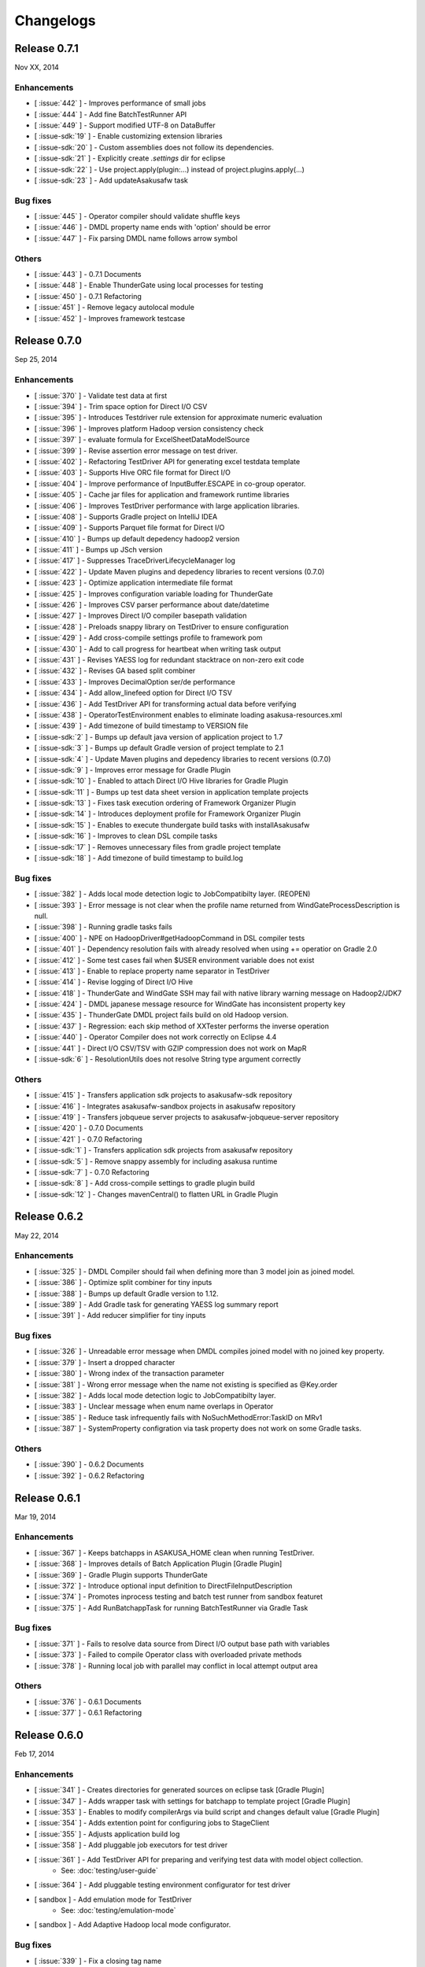 ==========
Changelogs
==========

Release 0.7.1
=============
Nov XX, 2014

Enhancements
------------
* [ :issue:`442` ] - Improves performance of small jobs
* [ :issue:`444` ] - Add fine BatchTestRunner API
* [ :issue:`449` ] - Support modified UTF-8 on DataBuffer
* [ :issue-sdk:`19` ] - Enable customizing extension libraries
* [ :issue-sdk:`20` ] - Custom assemblies does not follow its dependencies.
* [ :issue-sdk:`21` ] - Explicitly create `.settings` dir for eclipse
* [ :issue-sdk:`22` ] - Use project.apply(plugin:...) instead of project.plugins.apply(...)
* [ :issue-sdk:`23` ] - Add updateAsakusafw task

Bug fixes
---------
* [ :issue:`445` ] - Operator compiler should validate shuffle keys
* [ :issue:`446` ] - DMDL property name ends with 'option' should be error
* [ :issue:`447` ] - Fix parsing DMDL name follows arrow symbol

Others
------
* [ :issue:`443` ] - 0.7.1 Documents
* [ :issue:`448` ] - Enable ThunderGate using local processes for testing
* [ :issue:`450` ] - 0.7.1 Refactoring
* [ :issue:`451` ] - Remove legacy autolocal module
* [ :issue:`452` ] - Improves framework testcase

Release 0.7.0
=============
Sep 25, 2014

Enhancements
------------
* [ :issue:`370` ] - Validate test data at first
* [ :issue:`394` ] - Trim space option for Direct I/O CSV
* [ :issue:`395` ] - Introduces Testdriver rule extension for approximate numeric evaluation
* [ :issue:`396` ] - Improves platform Hadoop version consistency check
* [ :issue:`397` ] - evaluate formula for ExcelSheetDataModelSource
* [ :issue:`399` ] - Revise assertion error message on test driver.
* [ :issue:`402` ] - Refactoring TestDriver API for generating excel testdata template
* [ :issue:`403` ] - Supports Hive ORC file format for Direct I/O
* [ :issue:`404` ] - Improve performance of InputBuffer.ESCAPE in co-group operator.
* [ :issue:`405` ] - Cache jar files for application and framework runtime libraries
* [ :issue:`406` ] - Improves TestDriver performance with large application libraries.
* [ :issue:`408` ] - Supports Gradle project on IntelliJ IDEA
* [ :issue:`409` ] - Supports Parquet file format for Direct I/O
* [ :issue:`410` ] - Bumps up default depedency hadoop2 version
* [ :issue:`411` ] - Bumps up JSch version
* [ :issue:`417` ] - Suppresses TraceDriverLifecycleManager log
* [ :issue:`422` ] - Update Maven plugins and depedency libraries to recent versions (0.7.0)
* [ :issue:`423` ] - Optimize application intermediate file format
* [ :issue:`425` ] - Improves configuration variable loading for ThunderGate
* [ :issue:`426` ] - Improves CSV parser performance about date/datetime
* [ :issue:`427` ] - Improves Direct I/O compiler basepath validation
* [ :issue:`428` ] - Preloads snappy library on TestDriver to ensure configuration
* [ :issue:`429` ] - Add cross-compile settings profile to framework pom
* [ :issue:`430` ] - Add to call progress for heartbeat when writing task output
* [ :issue:`431` ] - Revises YAESS log for redundant stacktrace on non-zero exit code
* [ :issue:`432` ] - Revises GA based split combiner
* [ :issue:`433` ] - Improves DecimalOption ser/de performance
* [ :issue:`434` ] - Add allow_linefeed option for Direct I/O TSV
* [ :issue:`436` ] - Add TestDriver API for transforming actual data before verifying
* [ :issue:`438` ] - OperatorTestEnvironment enables to eliminate loading asakusa-resources.xml
* [ :issue:`439` ] - Add timezone of build timestamp to VERSION file
* [ :issue-sdk:`2` ] - Bumps up default java version of application project to 1.7
* [ :issue-sdk:`3` ] - Bumps up default Gradle version of project template to 2.1
* [ :issue-sdk:`4` ] - Update Maven plugins and depedency libraries to recent versions (0.7.0)
* [ :issue-sdk:`9` ] - Improves error message for Gradle Plugin
* [ :issue-sdk:`10` ] - Enabled to attach Direct I/O Hive libraries for Gradle Plugin
* [ :issue-sdk:`11` ] - Bumps up test data sheet version in application template projects
* [ :issue-sdk:`13` ] - Fixes task execution ordering of Framework Organizer Plugin
* [ :issue-sdk:`14` ] - Introduces deployment profile for Framework Organizer Plugin
* [ :issue-sdk:`15` ] - Enables to execute thundergate build tasks with installAsakusafw
* [ :issue-sdk:`16` ] - Improves to clean DSL compile tasks
* [ :issue-sdk:`17` ] - Removes unnecessary files from gradle project template
* [ :issue-sdk:`18` ] - Add timezone of build timestamp to build.log

Bug fixes
---------
* [ :issue:`382` ] - Adds local mode detection logic to JobCompatibilty layer. (REOPEN)
* [ :issue:`393` ] - Error message is not clear when the profile name returned from WindGateProcessDescription is null.
* [ :issue:`398` ] - Running gradle tasks fails
* [ :issue:`400` ] - NPE on HadoopDriver#getHadoopCommand in DSL compiler tests
* [ :issue:`401` ] - Dependency resolution fails with already resolved when using += operatior on Gradle 2.0
* [ :issue:`412` ] - Some test cases fail when $USER environment variable does not exist
* [ :issue:`413` ] - Enable to replace property name separator in TestDriver
* [ :issue:`414` ] - Revise logging of Direct I/O Hive
* [ :issue:`418` ] - ThunderGate and WindGate SSH may fail with native library warning message on Hadoop2/JDK7
* [ :issue:`424` ] - DMDL japanese message resource for WindGate has inconsistent property key
* [ :issue:`435` ] - ThunderGate DMDL project fails build on old Hadoop version.
* [ :issue:`437` ] - Regression: each skip method of XXTester performs the inverse operation
* [ :issue:`440` ] - Operator Compiler does not work correctly on Eclipse 4.4
* [ :issue:`441` ] - Direct I/O CSV/TSV with GZIP compression does not work on MapR
* [ :issue-sdk:`6` ] - ResolutionUtils does not resolve String type argument correctly

Others
------
* [ :issue:`415` ] - Transfers application sdk projects to asakusafw-sdk repository
* [ :issue:`416` ] - Integrates asakusafw-sandbox projects in asakusafw repository
* [ :issue:`419` ] - Transfers jobqueue server projects to asakusafw-jobqueue-server repository
* [ :issue:`420` ] - 0.7.0 Documents
* [ :issue:`421` ] - 0.7.0 Refactoring
* [ :issue-sdk:`1` ] - Transfers application sdk projects from asakusafw repository
* [ :issue-sdk:`5` ] - Remove snappy assembly for including asakusa runtime
* [ :issue-sdk:`7` ] - 0.7.0 Refactoring
* [ :issue-sdk:`8` ] - Add cross-compile settings to gradle plugin build
* [ :issue-sdk:`12` ] - Changes mavenCentral() to flatten URL in Gradle Plugin


Release 0.6.2
=============
May 22, 2014

Enhancements
------------
* [ :issue:`325` ] - DMDL Compiler should fail when defining more than 3 model join as joined model.
* [ :issue:`386` ] - Optimize split combiner for tiny inputs
* [ :issue:`388` ] - Bumps up default Gradle version to 1.12.
* [ :issue:`389` ] - Add Gradle task for generating YAESS log summary report
* [ :issue:`391` ] - Add reducer simplifier for tiny inputs

Bug fixes
---------
* [ :issue:`326` ] - Unreadable error message when DMDL compiles joined model with no joined key property.
* [ :issue:`379` ] - Insert a dropped character
* [ :issue:`380` ] - Wrong index of the transaction parameter
* [ :issue:`381` ] - Wrong error message when the name not existing is specified as @Key.order
* [ :issue:`382` ] - Adds local mode detection logic to JobCompatibilty layer.
* [ :issue:`383` ] - Unclear message when enum name overlaps in Operator
* [ :issue:`385` ] - Reduce task infrequently fails with NoSuchMethodError:TaskID on MRv1
* [ :issue:`387` ] - SystemProperty configration via task property does not work on some Gradle tasks.

Others
------
* [ :issue:`390` ] - 0.6.2 Documents
* [ :issue:`392` ] - 0.6.2 Refactoring

Release 0.6.1
=============
Mar 19, 2014

Enhancements
------------
* [ :issue:`367` ] - Keeps batchapps in ASAKUSA_HOME clean when running TestDriver.
* [ :issue:`368` ] - Improves details of Batch Application Plugin [Gradle Plugin]
* [ :issue:`369` ] - Gradle Plugin supports ThunderGate
* [ :issue:`372` ] - Introduce optional input definition to DirectFileInputDescription
* [ :issue:`374` ] - Promotes inprocess testing and batch test runner from sandbox featuret
* [ :issue:`375` ] - Add RunBatchappTask for running BatchTestRunner via Gradle Task

Bug fixes
---------
* [ :issue:`371` ] - Fails to resolve data source from Direct I/O output base path with variables
* [ :issue:`373` ] - Failed to compile Operator class with overloaded private methods
* [ :issue:`378` ] - Running local job with parallel may conflict in local attempt output area

Others
------
* [ :issue:`376` ] - 0.6.1 Documents
* [ :issue:`377` ] - 0.6.1 Refactoring

Release 0.6.0
=============
Feb 17, 2014

Enhancements
------------
* [ :issue:`341` ] - Creates directories for generated sources on eclipse task [Gradle Plugin]
* [ :issue:`347` ] - Adds wrapper task with settings for batchapp to template project [Gradle Plugin]
* [ :issue:`353` ] - Enables to modify compilerArgs via build script and changes default value [Gradle Plugin]
* [ :issue:`354` ] - Adds extention point for configuring jobs to StageClient
* [ :issue:`355` ] - Adjusts application build log
* [ :issue:`358` ] - Add pluggable job executors for test driver
* [ :issue:`361` ] - Add TestDriver API for preparing and verifying test data with model object collection.
    * See: :doc:`testing/user-guide`
* [ :issue:`364` ] - Add pluggable testing environment configurator for test driver
* [ sandbox ] - Add emulation mode for TestDriver
    * See: :doc:`testing/emulation-mode`
* [ sandbox ] - Add Adaptive Hadoop local mode configurator.

Bug fixes
---------
* [ :issue:`339` ] - Fix a closing tag name
* [ :issue:`343` ] - Incorrect hadoopWorkDirectory set on Gradle Plugin
* [ :issue:`344` ] - generateTestbook task should set headless option [Gradle Plugin]
* [ :issue:`350` ] - Fix a wrong Javadoc parameter explanation 
* [ :issue:`351` ] - Generates resources.prefs file in configuration phase [Gradle Plugin]
* [ :issue:`352` ] - Maven archetype has broken example script file
* [ :issue:`356` ] - Task inputs/outputs property does not evaluate correctly when changing that [Gradle Plugin] 
* [ :issue:`357` ] - TestDriver cannot accept an empty file as a JSON data input 
* [ :issue:`359` ] - Direct I/O does not detect data source correctly when using base path with valuables
* [ :issue:`360` ] - TestDriver fails on project with blank space path
* [ :issue:`362` ] - TestDriverBase#setFrameworkHomePath does not work
* [ :issue:`365` ] - Log message is not clear when ConfigurationProvider failed to find hadoop conf.
* [ :issue:`366` ] - Framework Organizer tasks should not define in afterEvaluate block possibly [Gradle Plugin]

Others
------
* [ :issue:`340` ] - Changes standard build system on documents to Gradle-based 
    * See: :doc:`application/gradle-plugin`
* [ :issue:`342` ] - Refactoring Gradle Plugin
* [ :issue:`345` ] - Prepare for 0.6.0 release
* [ :issue:`346` ] - 0.6.0 Documents
* [ :issue:`348` ] - Refactoring Gradle Template Project [Gradle Plugin] 
* [ :issue:`349` ] - Adds eclipse.preferences.version to asakusafw project prefs [Gradle Plugin]
* [ :issue:`363` ] - 0.6.0 Refactoring

Release 0.5.3
=============
Dec 24, 2013

Enhancements
------------
* [ :issue:`312` ] - Improvement of error message for invalid DMDL property name
* [ :issue:`313` ] - (Experimental) Supports Apache Hadoop 2.2.0
    * See: :doc:`product/target-platform`
    * See: :doc:`administration/deployment-hadoop2`
* [ :issue:`314` ] - Supports JDK 7
    * See: :doc:`product/target-platform`
    * See: :doc:`application/develop-with-jdk7`
* [ :issue:`315` ] - Supports latest version of MapR
    * See: :doc:`product/target-platform`
* [ :issue:`316` ] - Skips task execution if the input resource does not exist. [Gradle Plugin]
* [ :issue:`319` ] - Generates asakusafw project prefs on eclipse task. [Gradle Plugin]
    * See: :doc:`application/gradle-plugin`
* [ :issue:`321` ] - Changes archetype pom.xml repos order to avoid unnecessary access.
* [ :issue:`324` ] - TestDriver supports more than 256 columns in excel data template
    * See: [ :issue:`335` ]
* [ :issue:`327` ] - Unreadable error message when compiling Flow DSL with non-wired operateor
* [ :issue:`330` ] - Unreadable error message when Direct I/O may override another model output.
* [ :issue:`335` ] - (Experimental) Supports Excel 2007 (\*.xlsx) format on TestDriver
    * See: :doc:`testing/using-excel`
* [ :issue:`336` ] - Simplifies default log format settings on template project
* [ sandbox ] - Direct I/O-TSV supports data header
    * See: sandbox:`Direct I/OのTSVファイル連携 <directio/tsv.html>`

Bug fixes
---------
* [ :issue:`303` ] - (Reopened issue) TestDriver fails when installed framework version is older than project framework version.
* [ :issue:`317` ] - Fails standalone use of framework organizer plugin [Gradle Plugin]
* [ :issue:`318` ] - Fails compileTestJava task when main SourceSet file does not exist. [Gradle Plugin]
* [ :issue:`322` ] - Eclipse project encoding should set all the resources instead of individual source folder.

Others
------
* [ :issue:`320` ] - Bumps up default Gradle version.
* [ :issue:`323` ] - 0.5.3 Documents
* [ :issue:`329` ] - runtime.core.Result tend to misunderstand that cannot add multiple objects
* [ :issue:`337` ] - Fix typo
* [ :issue:`338` ] - Fix a valid CoGroup operator method
* [ sandbox ] - Revised documents using on Amazon EMR
    * See: :doc:`sandbox/asakusa-on-emr`

Release 0.5.2
=============
Nov 20, 2013

Enhancements
------------
* [ :issue:`300` ] - Region is null when a cycle exists in model dependencies
* [ :issue:`301` ] - New Build System based on Gradle
    * See: :doc:`application/gradle-plugin`
* [ :issue:`305` ] - Direct I/O-CSV supports compression and decompression
    * See: :doc:`directio/user-guide`
* [ :issue:`309` ] - TestDriver should clean compiler working directory after finishing runTest.
* [ Sandbox ] - Direct I/O-TSV supports compression and decompression
    * See: :doc:`sandbox/directio-tsv`

Bug fixes
---------
* [ :issue:`297` ] - "true","false","null" has leaked from the check of SimpleName
* [ :issue:`298` ] - Fix documentation bugs
* [ :issue:`299` ] - Fix documentation bugs
* [ :issue:`302` ] - YS-CORE-I01003 shows incorrect flowId
* [ :issue:`303` ] - TestDriver fails when installed framework version is older than project framework version.
* [ :issue:`304` ] - StageInputRecordReader throws NPE when closing unprepared RecordReader.
* [ :issue:`307` ] - Port name of MasterJoinUpdate has wrong in operator reference

Others
------
* [ :issue:`306` ] - Bumps up default dependency hadoop version
    * See: :doc:`product/target-platform`
* [ :issue:`308` ] - Updates document for using Direct I/O with splittable configuration on S3
    * See: :doc:`directio/user-guide`
* [ :issue:`310` ] - 0.5.2 Documentation
* [ :issue:`311` ] - 0.5.2 Refactoring

Release 0.5.1
=============
Jul 26, 2013

Others
------

Enhancements
------------
* [ :issue:`282` ] - Error message improvement in DMDL
* [ :issue:`287` ] - Manages application dependency libraries per project
    * See: :doc:`application/maven-archetype`
* [ :issue:`289` ] - Japanese message resources of DMDL Compiler
* [ :issue:`291` ] - Dataflow tracing on TestDriver
    * See: :doc:`testing/user-guide`
* [ :issue:`292` ] - Reduce memory usage of Java DOM library
* [ :issue:`294` ] - Skips tests not found JDK on Windows

Bug fixes
---------
* [ :issue:`284` ] - Tester assertion seems strange in case of verify key duplication
* [ :issue:`285` ] - Value of emum counted port at @MasterBranch operator
* [ :issue:`286` ] - Delete a wrong sentence.
* [ :issue:`288` ] - The useIncrementalCompilation option should disable on archetype default configuration.
* [ :issue:`295` ] - Regression: Failed to compile DMDL script on Windows.
* [ :issue:`296` ] - Dependency for hadoop on dmdl-java should have provided scope

Others
------
* [ :issue:`290` ] - 0.5.1 Documentation
* [ :issue:`293` ] - Update Maven plugins to recent versions (0.5.1)

Release 0.5.0
=============
May 9, 2013

Enhancements
------------
* [ :issue:`246` ] - Make retry interval of RetryableProcessProvider configurable
    * See: :doc:`windgate/user-guide`
* [ :issue:`249` ] - Improve error handling on FileSystem.listFiles().
* [ :issue:`250` ] - Introduce API Compatibility Layer between Hadoop 1.x and 2.x.
* [ :issue:`251` ] - Batchapp should not use unstable APIs directly.
* [ :issue:`252` ] - Improve local symlink file detection in cleaner.
* [ :issue:`253` ] - Improve debug logs in test driver.
* [ :issue:`254` ] - HADOOP_HOME should not use by default in component properties
* [ :issue:`259` ] - Enable to specify retry interval to Windgate Retryable Plugin
    * See: :doc:`windgate/user-guide`
* [ :issue:`260` ] - Obtains HADOOP_CONF via installed hadoop command
* [ :issue:`267` ] - Adds Java annotation for identifing Operator Factory Class
* [ :issue:`269` ] - Adds Java annotation for identifing Operator Factory Method
* [ :issue:`273` ] - Adds Java annotation for describing Batch DSL Specification
    * See: :doc:`dsl/user-guide`
* [ :issue:`274` ] - YAESS start log should output command line arguments completely
* [ :issue:`275` ] - Verifying Asakusa DSL
    * See: :doc:`dsl/user-guide`
* [ :issue:`276` ] - MapReduce Job Name should include Execution ID
* [ :issue:`277` ] - Simplifies application project configuration
    * See: :doc:`administration/framework-organizer`
* [ :issue:`279` ] - Keep flowpart parameters information for visualization capability
* [ :issue:`281` ] - Extra compiler plugin directories.

Bug fixes
---------
* [ :issue:`243` ] - DirectI/O user-guide AmazonS3-example typo
* [ :issue:`257` ] - Export target table does not clear when changing to DELETE query and exporting empty data.
* [ :issue:`258` ] - Example value of windgate profile should have same as defalut value
* [ :issue:`261` ] - Output port name of operators has wrong on operator reference.
* [ :issue:`262` ] - Fail to build framework on Windows
* [ :issue:`264` ] - DOM library generates model with wrong method invocation qualifier.
* [ :issue:`268` ] - Testdata Template Generator should output log before its completed


Others
------
* [ :issue:`248` ] - Changes default version and distribution of dependency Hadoop library
    * See: :doc:`product/target-platform`
* [ :issue:`255` ] - Update dependency testing libraries to recent versions
* [ :issue:`256` ] - 0.5.0 Documentation
* [ :issue:`263` ] - Refactor parent pom for introducing build-tools project
* [ :issue:`265` ] - Refactor parent pom for removing unnecessary dependencies
* [ :issue:`272` ] - Skips tests using Hadoop on Windows
* [ :issue:`278` ] - Update Maven plugins and depedency libraries to recent versions (0.5.0)

Release 0.4.0
=============
Aug 30, 2012

Enhancements
------------
* [ :issue:`78` ] - \*Tester should provide the way to define precision accuracy
    * See: :doc:`testing/user-guide`
* [ :issue:`115` ] - Manage assembly descriptor as part of Maven artifact.
* [ :issue:`128` ] - Retryable Processes for WindGate
    * See: :doc:`windgate/user-guide`
* [ :issue:`160` ] - Optimize execution plan for eliminating duplication of Operator
    * See: :doc:`dsl/user-guide`
* [ :issue:`179` ] - Batch application submodule mechanism 
    * See: :doc:`dsl/user-guide`
* [ :issue:`185` ] - Generate Input/Output Description for Direct I/O SequenceFile format
    * See: :doc:`directio/user-guide`
* [ :issue:`195` ] - support Apache Hadoop 1.0.x
    * See: :doc:`product/target-platform`
* [ :issue:`197` ] - Command line tools for operation
    * See: :doc:`administration/utility-tool-user-guide`
* [ :issue:`201` ] - Direct I/O output optimization
    * See: :doc:`directio/user-guide`
* [ :issue:`202` ] - Direct I/O cleaning DSL/CLI
    * See: :doc:`directio/user-guide`
    * See: :doc:`directio/tools-guide`
* [ :issue:`204` ] - Revise cleanup in YAESS
    * See: :doc:`yaess/user-guide`
* [ :issue:`208` ] - Direct I/O sequence file compression
    * See: :doc:`directio/user-guide`
* [ :issue:`209` ] - Logging improvement for YAESS
    * See: :doc:`yaess/log-table`
* [ :issue:`210` ] - Detects difference in build version of batch application at runtime
    * See: :doc:`yaess/user-guide`
* [ :issue:`212` ] - Logging improvement for Asakusa Runtime
* [ :issue:`213` ] - Enables WindGate to pass environment variables to remote processes via SSH
    * See: :doc:`windgate/user-guide`
* [ :issue:`214` ] - WindGate hadoop/direct basePath
    * See: :doc:`windgate/user-guide`
* [ :issue:`215` ] - Thundergate should use Hadoop configuration and classpath
* [ :issue:`218` ] - WindGate profile should allow to specify environment variables more properties
    * See: :doc:`windgate/user-guide`
* [ :issue:`219` ] - YAESS profile should allow to specify environment variables more properties
    * See: :doc:`yaess/user-guide`
* [ :issue:`222` ] - Performance tuning of CSV Parser
* [ :issue:`226` ] - Add version information in ASAKUSA_HOME
* [ :issue:`227` ] - Add build timestamp in application build log
* [ :issue:`232` ] - Improve sample application includes archetype
* [ :issue:`240` ] - Supports CDH3u5
    * See: :doc:`product/target-platform`

..  attention::
    Direct I/O is now generally available.

Bug fixes
---------
* [ :issue:`194` ] - WindGate log seems not correct
* [ :issue:`196` ] - Cleaner should use Hadoop libraries provided environment
* [ :issue:`211` ] - Unexpected exception thrown when log directory lost permission.
* [ :issue:`217` ] - Maven eclipse plugin may not create source directory for generating annotation processing
* [ :issue:`221` ] - Remove unnecessary eclipse configuration from archetype pom.xml
* [ :issue:`223` ] - Incorrect error message of CSV Parser
* [ :issue:`224` ] - Compiler does not stop when overwriting output error at batch compile
* [ :issue:`229` ] - Some of the test method of ThunderGate does not close JDBC resource
* [ :issue:`233` ] - Incorrect log level of ThunderGate
* [ :issue:`234` ] - BridgeInputFormat may cause StackOverFlowError with inconsistent framework environment
* [ :issue:`235` ] - BasePath not found error when connecting flow from Direct I/O input to WindGate output directly
* [ :issue:`236` ] - Redundant warning log for creating symlink on standalone mode
* [ :issue:`237` ] - Partitioners hash algorithm is not strong.
* [ :issue:`238` ] - DMDL Compiler generates DataModel Class incorrectly with hierarchical namespace attributes
* [ :issue:`239` ] - DMDL Compiler does not detect inconsistent type of join keys.
* [ :issue:`242` ] - TestDriver resolves working directory with user home directory

Revisions
---------
* [ :issue:`198` ] - Changes archetype composition
    * See: :doc:`application/maven-archetype`
* [ :issue:`207` ] - Legacy TestDriver should not use experimental shell script
* [ :issue:`220` ] - Rename asakusa-runtime.jar
* [ :issue:`225` ] - Changes default value of PartialAggregation parameter in Summarize operator

Others
------
* [ :issue:`70` ] - Need more detailed and easy-to-see documentation for logging and related maintainance
    * See: :doc:`windgate/log-table`
    * See: :doc:`yaess/log-table`
* [ :issue:`180` ] - WindGate log table document
    * See: :doc:`windgate/log-table`
* [ :issue:`181` ] - 0.4.0 Documentation
* [ :issue:`189` ] - Refoctoring for release 0.4.0
* [ :issue:`190` ] - Repackage javalang-tools
* [ :issue:`191` ] - Introduce hierarchical project structure to repository
* [ :issue:`192` ] - Update Maven plugins to recent versions
* [ :issue:`193` ] - Update dependency libraries to recent versions
* [ :issue:`199` ] - Clean project structure and project dependency for legacy classes
* [ :issue:`200` ] - Refactor assembly scripts
* [ :issue:`203` ] - Relocate each distribution fragments into suitable project
* [ :issue:`205` ] - Migrate JobQueue sorurces from asakusafw-sandbox repository
    * See: :doc:`yaess/jobqueue`
* [ :issue:`206` ] - 0.4.0 Javadoc
    * See: `Asakusa Framework API References (Version 0.4.0)`_
* [ :issue:`216` ] - Refoctoring Maven archetype for release 0.4.0

..  _`Asakusa Framework API References (Version 0.4.0)`: http://asakusafw.s3.amazonaws.com/documents/0.4.0/release/api/index.html

----

Release 0.2.6
=============
May 31, 2012

Enhancements
------------
* [ :issue:`84` ] - WindGate logging improvement
* [ :issue:`138` ] - Provide command script building cache for ThunderGate
    * See: :doc:`thundergate/cache`
* [ :issue:`139` ] - Specified index at duplication check for Exporter
* [ :issue:`143` ] - Specify the number of divisions to the output file of Direct I/O
    * See: :doc:`directio/user-guide`
* [ :issue:`145` ] - YAESS script for executing per JobFlow.
    * See: :doc:`yaess/user-guide`
* [ :issue:`147` ] - Generate Asakusa DSL analysis files at batch compile
    * See: :doc:`application/dsl-visualization`
* [ :issue:`148` ] - CoreOperators for eliminating to use CoreOperatorFactory
    * See: :doc:`dsl/operators`
* [ :issue:`149` ] - Run tests of archetypes in the integration-test phase of Maven.
* [ :issue:`150` ] - Report API implementation using Commons Logging.
    * See: :doc:`administration/deployment-runtime-plugins`
* [ :issue:`152` ] - Combines input splits
    * See: :doc:`administration/configure-hadoop-parameters`
* [ :issue:`153` ] - Multi-cluster support for YAESS
    * See: :doc:`yaess/multi-dispatch`
* [ :issue:`154` ] - Simple job queue for YAESS (experimental)
    * See: :doc:`yaess/jobqueue`
* [ :issue:`155` ] - Skip specifing jobflows on yaess-batch.
    * See: :doc:`yaess/user-guide`
* [ :issue:`156` ] - Write execution history per jobflow on YAESS.
    * See: :doc:`yaess/user-guide`
* [ :issue:`157` ] - Specify Java command-line option on YAESS
    * See: :doc:`yaess/user-guide`
* [ :issue:`159` ] - Logging Improvement for YAESS
    * See: :doc:`yaess/log-table`
* [ :issue:`162` ] - support CDH3u3
* [ :issue:`163` ] - Add exit code for retryable abend to ThunderGate
* [ :issue:`164` ] - ThunderGate loads configuration properties with asakusa-resources.xml
* [ :issue:`165` ] - Direct I/O supports SequenceFile format
    * See: :doc:`directio/user-guide`
* [ :issue:`166` ] - Optimize execution plan for reducing output file size
* [ :issue:`171` ] - Add default YAESS plugins to deployment archive.
    * See: :doc:`administration/deployment-with-directio`
    * See: :doc:`administration/deployment-with-windgate`
* [ :issue:`172` ] - Align log code in each log record
* [ :issue:`173` ] - support CDH3u4
* [ :issue:`176` ] - Select defalut hadoop mode of ThunderGate configuration installing to local
* [ :issue:`184` ] - YAESS command option running JobFlow serialized forcibly (experimental)

..  attention::
    Direct I/O is still an experimental feature.

Bug fixes
---------
* [ :issue:`140` ] - NPE when running DMDL Genarator without encoding option
* [ :issue:`141` ] - Code example for generated DMDL is wrong
* [ :issue:`144` ] - Failed with NPE when Direct I/O outputs with specifing date format
* [ :issue:`146` ] - Misleading description about batch compiler option
* [ :issue:`151` ] - Cause message which include exception is not shown when running WindGate with Postgresql
* [ :issue:`158` ] - Improper use of IOException on logging YAESS.
* [ :issue:`161` ] - Eliminates unnecessary output files in map task
* [ :issue:`167` ] - Batch application with distributed cache may not work on standalone mode
* [ :issue:`168` ] - Invalid script message to finalizer.sh and recoverer.sh
* [ :issue:`170` ] - Legacy TestDriver does not guarantee ordering to load test data sheet files.
* [ :issue:`175` ] - Multipart upload of S3 with Direct I/O does not work.
* [ :issue:`177` ] - File will not be split if @directio.csv.file_name is used
* [ :issue:`178` ] - The jar file without the necessity that the recoverer of ThunderGate reads is read
* [ :issue:`182` ] - build-cache.sh failed at reading import DSL property.
* [ :issue:`183` ] - DbImporterDescription has wrong description of JavaDoc.

Others
------
* [ :issue:`142` ] - 0.2.6 Documentation
* [ :issue:`169` ] - Refoctoring for release 0.2.6

----

Release 0.2.5
=============
Jan 31, 2012

Enhancements
------------
* [ :issue:`131` ] - Direct I/O - direct data access facility from Hadoop cluster
    * See: :doc:`directio/index`
* [ :issue:`134` ] - Original Apache Hadoop Support
    * See: :doc:`product/target-platform`
* [ :issue:`135` ] - Add pom.xml default settings of archetype for using Eclipse m2e plugin.

..  attention::
    Direct I/O is still an experimental feature.

Bug fixes
---------
* [ :issue:`137` ] - "Reduce output records" counter is wrong

Others
------
* [ :issue:`129` ] - 0.2.5 Documentation
* [ :issue:`130` ] - Refoctoring for release 0.2.5

----

Release 0.2.4
=============
Dec 19, 2011

Enhancements
------------

* [ :issue:`59` ] - Assembly support for batch project
* [ :issue:`82` ] - WindGate Documentaion
* [ :issue:`83` ] - WindGate performance improvement (still working)
* [ :issue:`87` ] - Difficult to distinguish <h2> and <h3> in documents
* [ :issue:`111` ] - WindGate for CSV files in local file system
* [ :issue:`112` ] - JdbcImporter/ExporterDescription should be auto generated
* [ :issue:`113` ] - Test driver should refer WindGate plug-ins
* [ :issue:`117` ] - JDBC Connection Properties should be configurable on WindGate
* [ :issue:`120` ] - WindGate should accept Java VM options
* [ :issue:`121` ] - The script files for build should externalize from application project
* [ :issue:`128` ] - Retryable Processes for WindGate (still working - Retryable Processes is still an experimental feature in this version) .

..  attention::
    WindGate is now generally available.

Revisions
---------
* [ :issue:`105` ] - Shoud there be existed a copy constructor at DecimalOption
* [ :issue:`114` ] - Change default configuration of archetype for WindGate for using local file (CSV) .
* [ :issue:`116` ] - Deployment archive for WindGate should be included files for running Hadoop on local.
* [ :issue:`123` ] - Archetype for ThunderGate should rename archetype ID.
* [ :issue:`126` ] - Deployment archive for WindGate should be included jsch for WindGate plugin

Bug fixes
---------
* [ :issue:`118` ] - ThunderGate raises unknown error if cache lock was conflicted
* [ :issue:`119` ] - ThunderGate recoverer and release cache lock have same job ID
* [ :issue:`124` ] - asakusa-resources.xml has incorrect default configuration.
* [ :issue:`125` ] - Show DMDL compiler usage when model generator failed.
* [ :issue:`127` ] - WindGate HadoopFS/SSH sometimes does not return exit status

Others
------
* [ :issue:`106` ] - 0.2.4 Documentation

----


Release 0.2.3
=============
Nov 16, 2011

Enhancements
------------
* [ :issue:`60` ] - Test driver message is not easy to understand
* [ :issue:`67` ] - Support fine grain verification on TestDriver
* [ :issue:`81` ] - support CDH3u1 
* [ :issue:`86` ] - Pluggable compare for \*Tester
* [ :issue:`91` ] - Enabled to dump all actual data when running testdriver.
    * See: :doc:`testing/user-guide`
* [ :issue:`92` ] - Difference report on \*Tester
    * See: :doc:`testing/user-guide`
* [ :issue:`93` ] - YAESS - Portable Workflow Processor
    * See: :doc:`yaess/index`
* [ :issue:`96` ] - Skip each phase of TestDriver execution.
    * See: :doc:`testing/user-guide`
* [ :issue:`98` ] - Cache for ThunderGate
    * See: :doc:`thundergate/cache`
* [ :issue:`99` ] - support CDH3u2
* [ :issue:`102` ] - Simplify test driver internal APIs

..  attention::
    WindGate is still an experimental feature.

Bug fixes
---------
* [ :issue:`85` ] - FileExporterDescription failed to output to multiple files
* [ :issue:`90` ] - typo in documents
* [ :issue:`95` ] - Extractor returns invalid return code
* [ :issue:`100` ] - Test driver fails with IllegalArgumentException if batch argument value for Context API includes space character
* [ :issue:`101` ] - "execution_id" is not available in BatchContext
* [ :issue:`103` ] - WindGate stays running after OutOfMemoryError is occurred
* [ :issue:`104` ] - dbcleaner.sh does not include in prod-db tarball.

Others
------
* [ :issue:`89` ] - 0.2.3 Documentation

----


Release 0.2.2
=============
Sep 29, 2011

Enhancements
------------
* [ :issue:`61` ] - ThunderGate log messages improvement
* [ :issue:`63` ] - Reduce dependency of MultipleOutputs
* [ :issue:`64` ] - Enable to input expect data from database table.
* [ :issue:`69` ] - WindGate
    * See: :doc:`windgate/index`
* [ :issue:`74` ] - Write framework version to build.log at batch compile

..  attention::
    WindGate is still an experimental feature.

Bug fixes
---------
* [ :issue:`53` ] - Batch compile error message on importer type unmatch seems strange
* [ :issue:`57` ] - Correct messages
* [ :issue:`58` ] - Error message when jobflow output missing is difficult to understand
* [ :issue:`65` ] - Redundant assert log message with date type.
* [ :issue:`71` ] - FlowPartTester#setOptimaze seems does not work
* [ :issue:`72` ] - Invalid summarize operation if grouping key is also used for aggregation
* [ :issue:`73` ] - Raised internal error if grouping key is an empty string
* [ :issue:`75` ] - It is cause error using excel file in jar as tester input
* [ :issue:`76` ] - It is difficult to understand message \*Tester test failed
* [ :issue:`77` ] - Exponent notation is not suitable \*Tester test message when DecimalOption assertion failed
* [ :issue:`80` ] - Failed to compile operator by using reserved keywords in Java for Enum constant

Others
------
* [ :issue:`54` ] - 0.2.2 Documentation

----

Release 0.2.1
=============
Jul 27, 2011

Enhancements
------------
* [ :issue:`38` ] - Supports CLOB for property type
    * See: :doc:`thundergate/with-dmdl`
* [ :issue:`41` ] - Support new operator "Extract"
    * See: :doc:`dsl/operators`
* [ :issue:`50` ] - Support new operator "Restructure"
    * See: :doc:`dsl/operators`

Bug fixes
---------
* [ :issue:`49` ] - Failed to synthesize record models with same property
* [ :issue:`51` ] - Repository url of pom.xml defines https unnecessarily

Others
------
* [ :issue:`52` ] - 0.2.1 Documentation

----

Release 0.2.0
=============
Jun 29, 2011

Enhancements
------------
* [ :issue:`10` ] - support CDH3u0
* [ :issue:`17` ] - New data model generator
    * See: :doc:`dmdl/index`
* [ :issue:`18` ] - Generic operators support
    * See: :doc:`dsl/generic-dataflow`
* [ :issue:`19` ] - TestDriver enhancement for loosely-coupled architecture
    * See: :doc:`testing/index`
* [ :issue:`23` ] - Floating point number support
    * See: :doc:`thundergate/with-dmdl`
* [ :issue:`32` ] - CoGroup/GroupSort for very large group
    * See: :doc:`dsl/operators`
* [ :issue:`36` ] - ThunderGate should show # of imported/exporting records

Revisions
---------
* [ :issue:`26` ] - modelgen should be bound to generate-sources phase (not process-resources phase).
* [ :issue:`40` ] - Enable compiler option "compressFlowPart" default value

Bug fixes
---------
* [ :issue:`3` ] - 'mvn test' fails if X window system is not available
* [ :issue:`4` ] - testtools.properties does not use on a project generated with archetype
* [ :issue:`5` ] - system property and environment variables "NS\_" -> "ASAKUSA\_" corresponding leakage of renaming
* [ :issue:`6` ] - The argument of FlowPartTestDriver#createIn should use <T> instead of <?>
* [ :issue:`7` ] - ThunderGate does not work on Ubuntu for using source command in shell scripts
* [ :issue:`8` ] - some asakusa-runtime tests fail because of the Windows NewLine Code
* [ :issue:`9` ] - empty cells are treaded as an invaid value in the Test Data Definition Sheet
* [ :issue:`11` ] - The cache file table on ThunderGate is unnecessary
* [ :issue:`12` ] - the unnecessary property of ThunderGate configration
* [ :issue:`13` ] - ThunderGate setup DDL must be modified when specified non default database name
* [ :issue:`14` ] - Cleaner does not check errors to get FileSystem
* [ :issue:`15` ] - Inefficient process of getting FileSystem in HDFSCleaner
* [ :issue:`16` ] - output.directory should be defined in build.properties instead of testtools.properties
* [ :issue:`20` ] - Build failed when mvn clean install
* [ :issue:`21` ] - Failed to create join tables from distributed cache
* [ :issue:`22` ] - the NOTICE file typo
* [ :issue:`24` ] - TestUtilsTest.testNormal failed in rare cases
* [ :issue:`27` ] - the logback-test.xml used old format.
* [ :issue:`28` ] - missing classpath exclude definition of pom.xml generated from archetype.
* [ :issue:`29` ] - stage planner does not expand nested flow parts
* [ :issue:`30` ] - bash dependency problems for some shell scripts
* [ :issue:`31` ] - Failed to "side data join" if input is not a SequenceFile
* [ :issue:`44` ] - Javac hides direct cause of compilation errors
* [ :issue:`46` ] - cleanHDFS.sh/cleanLocalFS.sh does not work.
* [ :issue:`47` ] - ThunderGate closes standard error stream unexpectedly

Others
------
* [ :issue:`25` ] - 0.2.0 Documentation

----

Release 0.1.0
=============
Mar 30, 2011

* The first release of Asakusa Framework.

